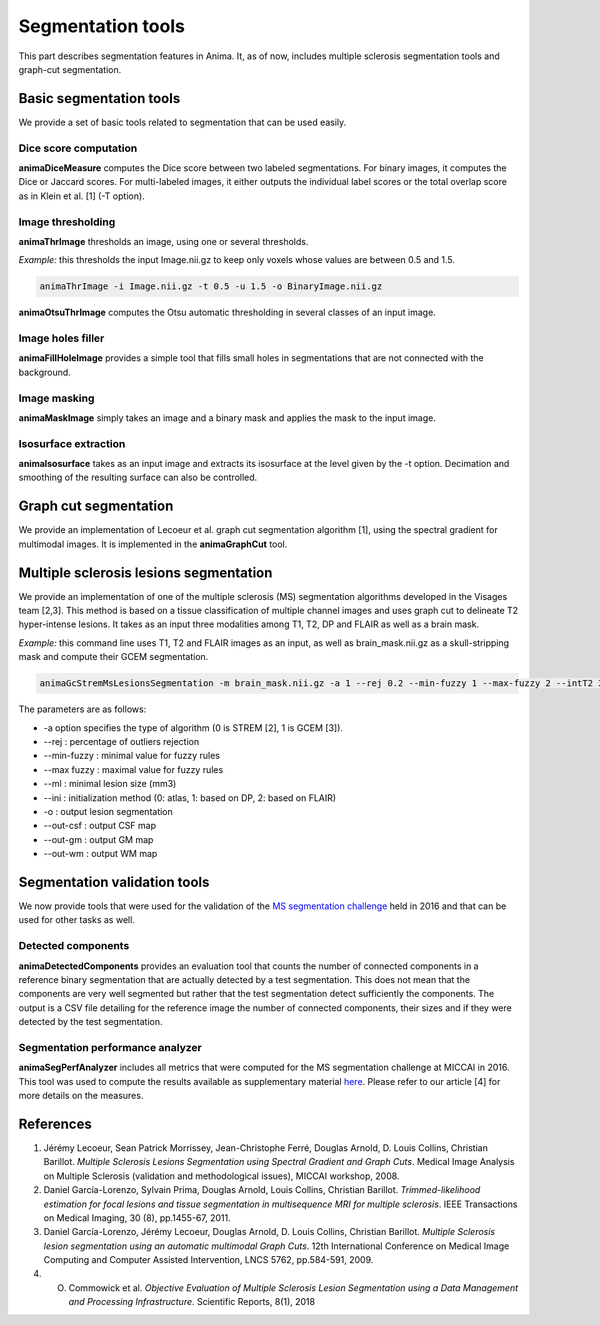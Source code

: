 Segmentation tools
==================

This part describes segmentation features in Anima. It, as of now, includes multiple sclerosis segmentation tools and graph-cut segmentation. 

Basic segmentation tools
------------------------

We provide a set of basic tools related to segmentation that can be used easily.

Dice score computation
^^^^^^^^^^^^^^^^^^^^^^

**animaDiceMeasure** computes the Dice score between two labeled segmentations. For binary images, it computes the Dice or Jaccard scores. For multi-labeled images, it either outputs the individual label scores or the total overlap score as in Klein et al. [1] (-T option).

Image thresholding
^^^^^^^^^^^^^^^^^^

**animaThrImage** thresholds an image, using one or several thresholds. 

*Example:* this thresholds the input Image.nii.gz to keep only voxels whose values are between 0.5 and 1.5.

.. code-block:: sh

	animaThrImage -i Image.nii.gz -t 0.5 -u 1.5 -o BinaryImage.nii.gz

**animaOtsuThrImage** computes the Otsu automatic thresholding in several classes of an input image.

Image holes filler
^^^^^^^^^^^^^^^^^^

**animaFillHoleImage** provides a simple tool that fills small holes in segmentations that are not connected with the background.

Image masking
^^^^^^^^^^^^^

**animaMaskImage** simply takes an image and a binary mask and applies the mask to the input image.

Isosurface extraction
^^^^^^^^^^^^^^^^^^^^^

**animaIsosurface** takes as an input image and extracts its isosurface at the level given by the -t option. Decimation and smoothing of the resulting surface can also be controlled.

Graph cut segmentation
----------------------

We provide an implementation of Lecoeur et al. graph cut segmentation algorithm [1], using the spectral gradient for multimodal images. It is implemented in the **animaGraphCut** tool.

Multiple sclerosis lesions segmentation
---------------------------------------

We provide an implementation of one of the multiple sclerosis (MS) segmentation algorithms developed in the Visages team [2,3]. This method is based on a tissue classification of multiple channel images and uses graph cut to delineate T2 hyper-intense lesions. It takes as an input three modalities among T1, T2, DP and FLAIR as well as a brain mask.

*Example:* this command line uses T1, T2 and FLAIR images as an input, as well as brain_mask.nii.gz as a skull-stripping mask and compute their GCEM segmentation.

.. code-block:: sh

	animaGcStremMsLesionsSegmentation -m brain_mask.nii.gz -a 1 --rej 0.2 --min-fuzzy 1 --max-fuzzy 2 --intT2 3 --intFLAIR 2 --rb --ml 3 -i T1.nii.gz -j T2.nii.gz -l FLAIR.nii.gz --ini 2 -o lesion_seg.nii.gz --out-csf csf_seg.nii.gz --out-gm gm_seg.nii.gz --out-wm wm_seg.nii.gz --out-gc gc_seg.nii.gz 

The parameters are as follows: 

* -a option specifies the type of algorithm (0 is STREM [2], 1 is GCEM [3]). 
* --rej : percentage of outliers rejection
* --min-fuzzy : minimal value for fuzzy rules
* --max fuzzy : maximal value for fuzzy rules
* --ml : minimal lesion size (mm3)
* --ini : initialization method (0: atlas, 1: based on DP, 2: based on FLAIR)
* -o : output lesion segmentation
* --out-csf : output CSF map
* --out-gm : output GM map
* --out-wm : output WM map

Segmentation validation tools
-----------------------------

We now provide tools that were used for the validation of the `MS segmentation challenge <http://go.nature.com/2SW1DhA>`_ held in 2016 and that can be used for other tasks as well.

Detected components
^^^^^^^^^^^^^^^^^^^

**animaDetectedComponents** provides an evaluation tool that counts the number of connected components in a reference binary segmentation that are actually detected by a test segmentation. This does not mean that the components are very well segmented but rather that the test segmentation detect sufficiently the components. The output is a CSV file detailing for the reference image the number of connected components, their sizes and if they were detected by the test segmentation.

Segmentation performance analyzer
^^^^^^^^^^^^^^^^^^^^^^^^^^^^^^^^^

**animaSegPerfAnalyzer** includes all metrics that were computed for the MS segmentation challenge at MICCAI in 2016. This tool was used to compute the results available as supplementary material `here <https://doi.org/10.5281/zenodo.1307652>`_. Please refer to our article [4] for more details on the measures.

References
----------

1. Jérémy Lecoeur, Sean Patrick Morrissey, Jean-Christophe Ferré, Douglas Arnold, D. Louis Collins, Christian Barillot. *Multiple Sclerosis Lesions Segmentation using Spectral Gradient and Graph Cuts*. Medical Image Analysis on Multiple Sclerosis (validation and methodological issues), MICCAI workshop, 2008.
2. Daniel García-Lorenzo, Sylvain Prima, Douglas Arnold, Louis Collins, Christian Barillot. *Trimmed-likelihood estimation for focal lesions and tissue segmentation in multisequence MRI for multiple sclerosis*. IEEE Transactions on Medical Imaging, 30 (8), pp.1455-67, 2011.
3. Daniel García-Lorenzo, Jérémy Lecoeur, Douglas Arnold, D. Louis Collins, Christian Barillot. *Multiple Sclerosis lesion segmentation using an automatic multimodal Graph Cuts*. 12th International Conference on Medical Image Computing and Computer Assisted Intervention, LNCS 5762, pp.584-591, 2009.
4. O. Commowick et al. *Objective Evaluation of Multiple Sclerosis Lesion Segmentation using a Data Management and Processing Infrastructure*. Scientific Reports, 8(1), 2018
